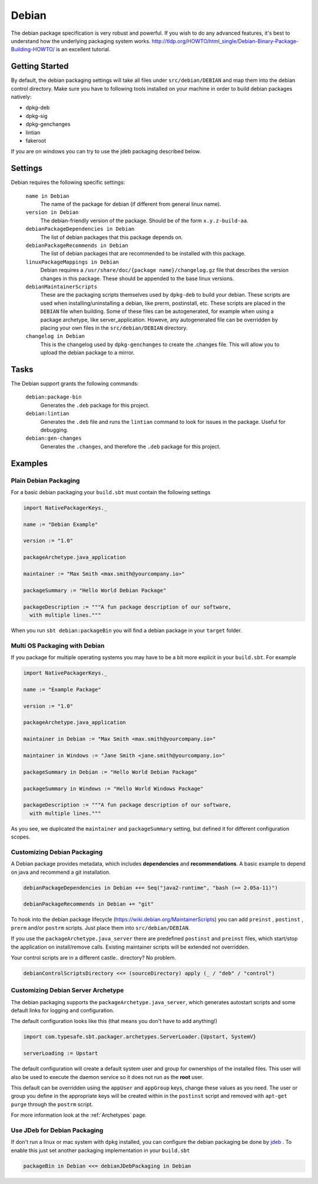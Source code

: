 Debian
======
The debian package specification is very robust and powerful.  If you wish to do any advanced features, it's best to understand how
the underlying packaging system works.  http://tldp.org/HOWTO/html_single/Debian-Binary-Package-Building-HOWTO/ is an excellent tutorial.



Getting Started
---------------
By default, the debian packaging settings will take all files under ``src/debian/DEBIAN`` and map them into the debian control directory.
Make sure you have to following tools installed on your machine in order to build debian packages natively:

* dpkg-deb
* dpkg-sig
* dpkg-genchanges
* lintian
* fakeroot

If you are on windows you can try to use the jdeb packaging described below.

Settings
--------

Debian requires the following specific settings:

  ``name in Debian``
    The name of the package for debian (if different from general linux name).

  ``version in Debian``
    The debian-friendly version of the package.   Should be of the form ``x.y.z-build-aa``.

  ``debianPackageDependencies in Debian``
    The list of debian packages that this package depends on.

  ``debianPackageRecommends in Debian``
    The list of debian packages that are recommended to be installed with this package.

  ``linuxPackageMappings in Debian``
    Debian requires a ``/usr/share/doc/{package name}/changelog.gz`` file that describes
    the version changes in this package. These should be appended to the base linux versions.

  ``debianMaintainerScripts``
    These are the packaging scripts themselves used by ``dpkg-deb`` to build your debian.  These
    scripts are used when installing/uninstalling a debian, like prerm, postinstall, etc.  These scripts
    are placed in the ``DEBIAN`` file when building.    Some of these files can be autogenerated,
    for example when using a package archetype, like server_application.  Howeve, any autogenerated file
    can be overridden by placing your own files in the ``src/debian/DEBIAN`` directory.

  ``changelog in Debian``
    This is the changelog used by ``dpkg-genchanges`` to create the .changes file. This will allow you to
    upload the debian package to a mirror.


Tasks
-----

The Debian support grants the following commands:

  ``debian:package-bin``
    Generates the ``.deb`` package for this project.

  ``debian:lintian``
    Generates the ``.deb`` file and runs the ``lintian`` command to look for issues in the package.  Useful for debugging.

  ``debian:gen-changes``
    Generates the ``.changes``, and therefore the ``.deb`` package for this project.
    

Examples
--------

Plain Debian Packaging
~~~~~~~~~~~~~~~~~~~~~~

For a basic debian packaging your ``build.sbt`` must contain the following settings

.. code-block:: scala

    import NativePackagerKeys._

    name := "Debian Example"

    version := "1.0"

    packageArchetype.java_application

    maintainer := "Max Smith <max.smith@yourcompany.io>"

    packageSummary := "Hello World Debian Package"

    packageDescription := """A fun package description of our software,
      with multiple lines."""
      
When you run ``sbt debian:packageBin`` you will find a debian package in your ``target`` folder.

Multi OS Packaging with Debian
~~~~~~~~~~~~~~~~~~~~~~~~~~~~~~

If you package for multiple operating systems you may have to be a bit more explicit in your ``build.sbt``.
For example

.. code-block:: scala

    import NativePackagerKeys._

    name := "Example Package"

    version := "1.0"

    packageArchetype.java_application

    maintainer in Debian := "Max Smith <max.smith@yourcompany.io>"
    
    maintainer in Windows := "Jane Smith <jane.smith@yourcompany.io>"

    packageSummary in Debian := "Hello World Debian Package"
    
    packageSummary in Windows := "Hello World Windows Package"

    packageDescription := """A fun package description of our software,
      with multiple lines."""
      
As you see, we duplicated the ``maintainer`` and ``packageSummary`` setting, but defined it for
different configuration scopes. 

Customizing Debian Packaging
~~~~~~~~~~~~~~~~~~~~~~~~~~~~

A Debian package provides metadata, which includes **dependencies** and **recommendations**.
A basic example to depend on java and recommend a git installation.

.. code-block:: scala

    debianPackageDependencies in Debian ++= Seq("java2-runtime", "bash (>= 2.05a-11)")

    debianPackageRecommends in Debian += "git"
    
To hook into the debian package lifecycle (https://wiki.debian.org/MaintainerScripts) you
can add ``preinst`` , ``postinst`` , ``prerm`` and/or ``postrm`` scripts. Just place them into
``src/debian/DEBIAN``.

If you use the ``packageArchetype.java_server`` there are predefined ``postinst`` and
``preinst`` files, which start/stop the application on install/remove calls. Existing
maintainer scripts will be extended not overridden.

Your control scripts are in a different castle.. directory? No problem.

.. code-block:: scala

    debianControlScriptsDirectory <<= (sourceDirectory) apply (_ / "deb" / "control")

Customizing Debian Server Archetype
~~~~~~~~~~~~~~~~~~~~~~~~~~~~~~~~~~~

The debian packaging supports the ``packageArchetype.java_server``, which generates
autostart scripts and some default links for logging and configuration. 

The default configuration looks like this (that means you don't have to add anything!)

.. code-block:: scala

    import com.typesafe.sbt.packager.archetypes.ServerLoader.{Upstart, SystemV}

    serverLoading := Upstart

The default configuration will create a default system user and group for ownerships of the
installed files. This user will also be used to execute the daemon service so it does
not run as the **root** user.

This default can be overridden using the ``appUser`` and ``appGroup`` keys, change
these values as you need. The user or group you define in the appropriate keys will be
created within in the ``postinst`` script and removed with ``apt-get purge`` through the
``postrm`` script.

For more information look at the :ref:`Archetypes` page.

Use JDeb for Debian Packaging
~~~~~~~~~~~~~~~~~~~~~~~~~~~~~

If don't run a linux or mac system with ``dpkg`` installed, you can configure the
debian packaging be done by `jdeb`_ . To enable this just set another packaging
implementation in your ``build.sbt``

.. code-block:: scala

    packageBin in Debian <<= debianJDebPackaging in Debian
    
.. _jdeb: https://github.com/tcurdt/jdeb
